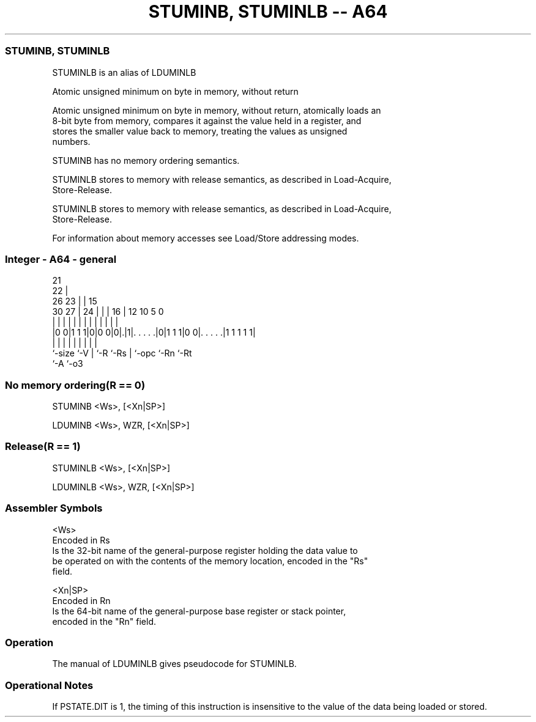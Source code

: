 .nh
.TH "STUMINB, STUMINLB -- A64" "7" " "  "alias" "general"
.SS STUMINB, STUMINLB
 STUMINLB is an alias of LDUMINLB

 Atomic unsigned minimum on byte in memory, without return

 Atomic unsigned minimum on byte in memory, without return, atomically loads an
 8-bit byte from memory, compares it against the value held in a register, and
 stores the smaller value back to memory, treating the values as unsigned
 numbers.

 STUMINB has no memory ordering semantics.

 STUMINLB stores to memory with release semantics, as described in Load-Acquire,
 Store-Release.

 STUMINLB stores to memory with release semantics, as described in Load-Acquire,
 Store-Release.


 For information about memory accesses see Load/Store addressing modes.



.SS Integer - A64 - general
 
                       21                                          
                     22 |                                          
             26    23 | |          15                              
     30    27 |  24 | | |        16 |    12  10         5         0
      |     | |   | | | |         | |     |   |         |         |
  |0 0|1 1 1|0|0 0|0|.|1|. . . . .|0|1 1 1|0 0|. . . . .|1 1 1 1 1|
  |         |     | |   |         | |         |         |
  `-size    `-V   | `-R `-Rs      | `-opc     `-Rn      `-Rt
                  `-A             `-o3
  
  
 
.SS No memory ordering(R == 0)
 
 STUMINB  <Ws>, [<Xn|SP>]
 
 LDUMINB <Ws>, WZR, [<Xn|SP>]
.SS Release(R == 1)
 
 STUMINLB  <Ws>, [<Xn|SP>]
 
 LDUMINLB <Ws>, WZR, [<Xn|SP>]
 

.SS Assembler Symbols

 <Ws>
  Encoded in Rs
  Is the 32-bit name of the general-purpose register holding the data value to
  be operated on with the contents of the memory location, encoded in the "Rs"
  field.

 <Xn|SP>
  Encoded in Rn
  Is the 64-bit name of the general-purpose base register or stack pointer,
  encoded in the "Rn" field.



.SS Operation

 The manual of LDUMINLB gives pseudocode for STUMINLB.

.SS Operational Notes

 
 If PSTATE.DIT is 1, the timing of this instruction is insensitive to the value of the data being loaded or stored.
